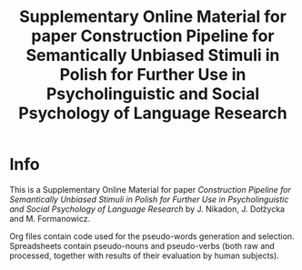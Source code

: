 

#+TITLE: Supplementary Online Material for paper Construction Pipeline for Semantically Unbiased Stimuli in Polish for Further Use in Psycholinguistic and Social Psychology of Language Research

* Info

  This is a Supplementary Online Material for paper /Construction Pipeline for Semantically Unbiased Stimuli in Polish for Further Use in Psycholinguistic and Social Psychology of Language Research/
  by J. Nikadon, J. Dołżycka and M. Formanowicz.


  Org files contain code used for the pseudo-words generation and
  selection. Spreadsheets contain pseudo-nouns and pseudo-verbs (both
  raw and processed, together with results of their evaluation by
  human subjects).
